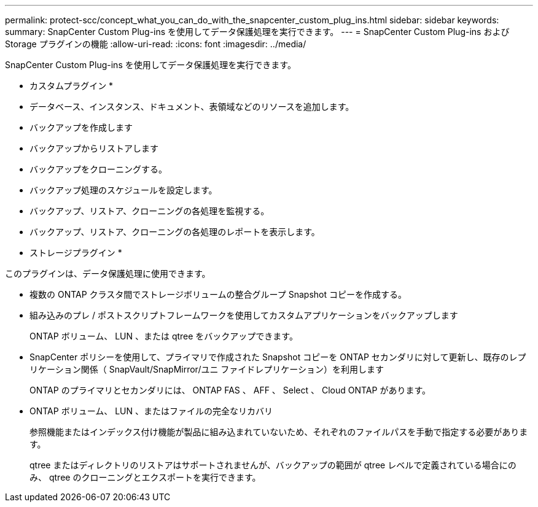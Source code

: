 ---
permalink: protect-scc/concept_what_you_can_do_with_the_snapcenter_custom_plug_ins.html 
sidebar: sidebar 
keywords:  
summary: SnapCenter Custom Plug-ins を使用してデータ保護処理を実行できます。 
---
= SnapCenter Custom Plug-ins および Storage プラグインの機能
:allow-uri-read: 
:icons: font
:imagesdir: ../media/


[role="lead"]
SnapCenter Custom Plug-ins を使用してデータ保護処理を実行できます。

* カスタムプラグイン *

* データベース、インスタンス、ドキュメント、表領域などのリソースを追加します。
* バックアップを作成します
* バックアップからリストアします
* バックアップをクローニングする。
* バックアップ処理のスケジュールを設定します。
* バックアップ、リストア、クローニングの各処理を監視する。
* バックアップ、リストア、クローニングの各処理のレポートを表示します。


* ストレージプラグイン *

このプラグインは、データ保護処理に使用できます。

* 複数の ONTAP クラスタ間でストレージボリュームの整合グループ Snapshot コピーを作成する。
* 組み込みのプレ / ポストスクリプトフレームワークを使用してカスタムアプリケーションをバックアップします
+
ONTAP ボリューム、 LUN 、または qtree をバックアップできます。

* SnapCenter ポリシーを使用して、プライマリで作成された Snapshot コピーを ONTAP セカンダリに対して更新し、既存のレプリケーション関係（ SnapVault/SnapMirror/ユニ ファイドレプリケーション）を利用します
+
ONTAP のプライマリとセカンダリには、 ONTAP FAS 、 AFF 、 Select 、 Cloud ONTAP があります。

* ONTAP ボリューム、 LUN 、またはファイルの完全なリカバリ
+
参照機能またはインデックス付け機能が製品に組み込まれていないため、それぞれのファイルパスを手動で指定する必要があります。

+
qtree またはディレクトリのリストアはサポートされませんが、バックアップの範囲が qtree レベルで定義されている場合にのみ、 qtree のクローニングとエクスポートを実行できます。


